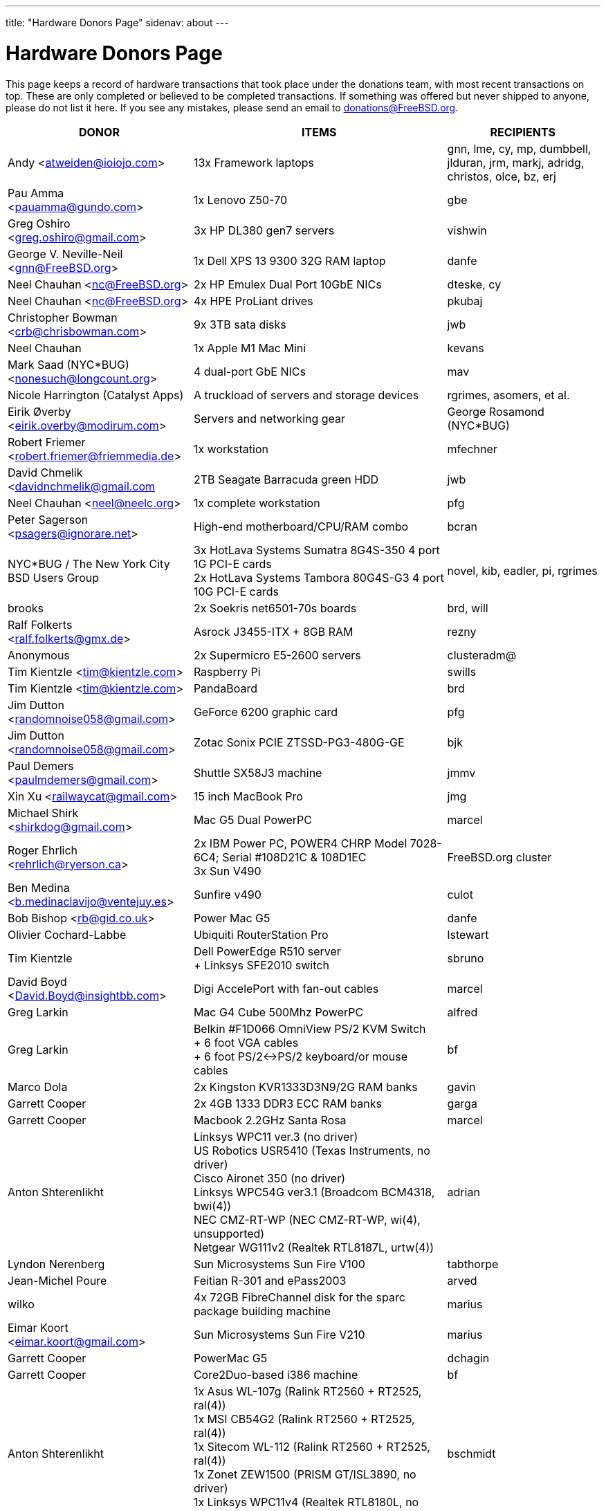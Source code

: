 ---
title: "Hardware Donors Page"
sidenav: about
---

= Hardware Donors Page

This page keeps a record of hardware transactions that took place under the donations team, with most recent transactions on top. These are only completed or believed to be completed transactions. If something was offered but never shipped to anyone, please do not list it here. If you see any mistakes, please send an email to donations@FreeBSD.org.

[.tblbasic]
[width="100%",cols="25%,50%,25%",options="header",]
|===
|DONOR |ITEMS |RECIPIENTS
|Andy <atweiden@ioiojo.com> |13x Framework laptops |gnn, lme, cy, mp, dumbbell, jlduran, jrm, markj, adridg, christos, olce, bz, erj
|Pau Amma <pauamma@gundo.com> |1x Lenovo Z50-70 |gbe
|Greg Oshiro <greg.oshiro@gmail.com> |3x HP DL380 gen7 servers |vishwin
|George V. Neville-Neil <gnn@FreeBSD.org> |1x Dell XPS 13 9300 32G RAM laptop |danfe
|Neel Chauhan <nc@FreeBSD.org> |2x HP Emulex Dual Port 10GbE NICs |dteske, cy
|Neel Chauhan <nc@FreeBSD.org> |4x HPE ProLiant drives |pkubaj
|Christopher Bowman <crb@chrisbowman.com> |9x 3TB sata disks |jwb
|Neel Chauhan |1x Apple M1 Mac Mini |kevans
|Mark Saad (NYC*BUG) <nonesuch@longcount.org> |4 dual-port GbE NICs |mav
|Nicole Harrington (Catalyst Apps)|A truckload of servers and storage devices |rgrimes, asomers, et al.
|Eirik Øverby <eirik.overby@modirum.com> |Servers and networking gear |George Rosamond (NYC*BUG)
|Robert Friemer <robert.friemer@friemmedia.de> |1x workstation |mfechner
|David Chmelik <davidnchmelik@gmail.com |2TB Seagate Barracuda green HDD|jwb
|Neel Chauhan <neel@neelc.org> |1x complete workstation |pfg
|Peter Sagerson <psagers@ignorare.net> |High-end motherboard/CPU/RAM combo |bcran
|NYC*BUG / The New York City BSD Users Group |3x HotLava Systems Sumatra 8G4S-350 4 port 1G PCI-E cards +
2x HotLava Systems Tambora 80G4S-G3 4 port 10G PCI-E cards |novel, kib, eadler, pi, rgrimes
|brooks |2x Soekris net6501-70s boards |brd, will
|Ralf Folkerts <ralf.folkerts@gmx.de> |Asrock J3455-ITX + 8GB RAM |rezny
|Anonymous |2x Supermicro E5-2600 servers |clusteradm@
|Tim Kientzle <tim@kientzle.com> |Raspberry Pi |swills
|Tim Kientzle <tim@kientzle.com> |PandaBoard |brd
|Jim Dutton <randomnoise058@gmail.com> |GeForce 6200 graphic card |pfg
|Jim Dutton <randomnoise058@gmail.com> |Zotac Sonix PCIE ZTSSD-PG3-480G-GE |bjk
|Paul Demers <paulmdemers@gmail.com> |Shuttle SX58J3 machine |jmmv
|Xin Xu <railwaycat@gmail.com> |15 inch MacBook Pro |jmg
|Michael Shirk <shirkdog@gmail.com> |Mac G5 Dual PowerPC |marcel
|Roger Ehrlich <rehrlich@ryerson.ca> | 2x IBM Power PC, POWER4 CHRP Model 7028-6C4; Serial #108D21C & 108D1EC +
3x Sun V490 |FreeBSD.org cluster
|Ben Medina <b.medinaclavijo@ventejuy.es> |Sunfire v490 |culot
|Bob Bishop <rb@gid.co.uk> |Power Mac G5 |danfe
|Olivier Cochard-Labbe |Ubiquiti RouterStation Pro |lstewart
|Tim Kientzle |Dell PowerEdge R510 server +
+ Linksys SFE2010 switch |sbruno
|David Boyd <David.Boyd@insightbb.com> |Digi AccelePort with fan-out cables |marcel
|Greg Larkin |Mac G4 Cube 500Mhz PowerPC |alfred
|Greg Larkin |Belkin #F1D066 OmniView PS/2 KVM Switch +
+ 6 foot VGA cables +
+ 6 foot PS/2<->PS/2 keyboard/or mouse cables |bf
|Marco Dola |2x Kingston KVR1333D3N9/2G RAM banks |gavin
|Garrett Cooper |2x 4GB 1333 DDR3 ECC RAM banks |garga
|Garrett Cooper |Macbook 2.2GHz Santa Rosa |marcel
|Anton Shterenlikht |Linksys WPC11 ver.3 (no driver) +
US Robotics USR5410 (Texas Instruments, no driver) +
Cisco Aironet 350 (no driver) +
Linksys WPC54G ver3.1 (Broadcom BCM4318, bwi(4)) +
NEC CMZ-RT-WP (NEC CMZ-RT-WP, wi(4), unsupported) +
Netgear WG111v2 (Realtek RTL8187L, urtw(4)) |adrian
|Lyndon Nerenberg |Sun Microsystems Sun Fire V100 |tabthorpe
|Jean-Michel Poure |Feitian R-301 and ePass2003 |arved
|wilko |4x 72GB FibreChannel disk for the sparc package building machine |marius
|Eimar Koort <eimar.koort@gmail.com> |Sun Microsystems Sun Fire V210 |marius
|Garrett Cooper |PowerMac G5 |dchagin
|Garrett Cooper |Core2Duo-based i386 machine |bf
|Anton Shterenlikht |1x Asus WL-107g (Ralink RT2560 + RT2525, ral(4)) +
1x MSI CB54G2 (Ralink RT2560 + RT2525, ral(4)) +
1x Sitecom WL-112 (Ralink RT2560 + RT2525, ral(4)) +
1x Zonet ZEW1500 (PRISM GT/ISL3890, no driver) +
1x Linksys WPC11v4 (Realtek RTL8180L, no driver) |bschmidt
|Raymond Vetter |ATI Radeon 9800 |fjoe
|Andreas Thalau |Level One GSW-0502T gigabit switch |lme
|Olivier Cochard-Labbe |Sun Blade 150 |fjoe
|Travis Thaxton |Dell 22" LCD monitor |dougb
|Travis Thaxton |Dell 22" LCD monitor |delphij
|Travis Thaxton |Dell Optiplex 960 |ade
|Andreas Thalau |Sharp Zaurus SL-5500G |itetcu
|Andreas Thalau |512MB PC2700 SO-DIMM RAM module |brueffer
|Raymond Vetter |IBM Thinkpad port replicator |brueffer
|Raymond Vetter |Netier NetXpress XL1000 |rink
|ds |memory modules and hard disks |pgj
|Raymond Vetter |3xIDE cables +
FDD cable +
VGA cable +
serial cable +
2xCAT7 ethernet cable + |romain
|Raymond Vetter |Sitecom CN-500 |itetcu
|jmallett |Cavium Octeon MIPS |gonzo
|Raymond Vetter |Sun Ultra 5 |gahr
|sson |PowerMac G4 |rnoland
|sson |PowerMac G4 |stas
|Garrett Cooper |2GB PC6400 DDR2 Corsair RAM module |fjoe
|grehan |Apple XServe G5 |portmgr (for pkg build cluster)
|Garrett Cooper |Linksys WRT160N wireless router |dougb
|Garrett Cooper |Cisco 877WAGN router |ehaupt
|Kyle Anderson (tummy.com) |6 SuperMicro servers| brd (firewalls and infrastructure servers for the new NYC FreeBSD co-location)
|Gareth Randall |USB card |gj
|Ivan Jedek |2 Sun Fire V65 |miwi (for pkg build cluster)
|Gareth Randall |HP C1636-00100 SCSI tape drive |cracauer
|gavin |3 Zip 100 drives +
3 3ware cards |mav
|Justin Settle |Soekris 5501 |lstewart
|Justin Settle |HTPC Machine |wxs
|Justin Settle |Kuma Athlon 7750 |jkim
|bms |See MIPS Run book |stas
|bms |MPLS and Label Switching Networks book |rpaulo
|Alexis Megas <megas@alum.rpi.edu> |Sun Ultra Sparc 60 |glewis
|Gateworks Corporation |Cambria GW2358-4 board |rpaulo
|Charles Smeijer |HP JetDirect 175x print server |rpaulo
|Edson Brandi <ebrandi@fugspbr.org> |BrookTree chipset TV Capture Card BT878 |lioux
|brooks |2 DDR400 256MB DIMMs |wilko
|Charles Smeijer |HP/CPQ Gb NIC NC7770, PCI-X 133 HP p/n 284685-003 Rev 0G +
HP/CPQ Gb NIC NC7770, PCI-X 133 HP p/n 284685-003 Rev 0E +
HP/CPQ Dual port Gb NIC NC7170, PCI-X 133 HP p/n 313559-001 Rev 0A +
SMC Fast ethernet USB NIC p/n 98-012084-585 +
IBM Gb NIC PCI-X 133 p/n 00P6130 +
HP DAT72 data cartridge 72 GB |ed
|Colin Jensen |4.4BSD Manuals from O'Reilly |marcel
|Mike Partin |4 x Dell 2550 dual P-III 2U servers +
1 x Dell 6550 quad Xeon 4U server +
2 x IBM Netfinity 400R dual P-III 1U servers |linimon
|bms |Netgear WGT634U |gonzo
|Dax Kelson (Guru Labs) |NVIDIA(R) Geforce 6800 GT |rnoland
|Steve Rikli |Ultra2 2x400Mhz, 2GB RAM, 2x72GB disks, CDROM |linimon
|rpaulo |VIA XinE Firewire OHCI (PCI) |mlaier
|wilko |Asus AP1400R 1U server |rink
|Charles Smeijer |AMD Opteron 250 CPU |des
|Edwin Verplanke <edwin.verplanke@intel.com> |Intel D3C6132 Software Development Platform |jkoshy
|Daniel Austin <me@dan.me.uk> |WinTV PCI Tuner card |gavin
|Daniel Austin <me@dan.me.uk> |ATA disks |joel
|Daniel Austin <me@dan.me.uk> |DIMMs plus ATA disks |rink
|Daniel Austin <me@dan.me.uk> |DIMMs plus ATA disks |wilko
|wilko |Sun Ultra 5 |rink
|brueffer |soekris vpn1401 |simon
|carvay |hard drive mounting kit for Soekris net4801 |arved
|Christoph Haas <ch@dorsia.de>|Sun Ultra 60: 2x 450MHz UltraSPARC II, 2GB RAM, 2x 9GB SCSI drives, QLogic 2200F FC controller +
Sun StorEdge T3 with 9x 36GB FC drives |markus
|Mariusz J. Handke |SCSI disks + DIMMs |wilko
|Chess Griffin |VIA EPIA-M system |brueffer
|Anand S Athreya & Srinivas Podila        (Juniper) |Dell E520 CPU |jkoshy
|Garrett Cooper |Seagate 73GB SCSI disk + 2x Adaptec 2940 U2W controllers and cables |rink
|Gareth Randall |Sun Netra t1 |philip
|Walter Kiel |ECS ELITEGROUP 915P-A motherboard + CPU |ade
|brueffer |Adaptec ANA-62022 NIC |danfe
|Holger Jeromin |D-Link DFE-570TX NIC |njl
|markus |Sun 100MBit SBus NIC |shaun
|rink |2 18GB SCA disks |xride
|netchild |Pentium 4 2,4GHz CPU, Heatsink + CPU Cooler |joel
|Nicole Harrington and Picturetail.com |Various SCSI drives, cables, and cards for mjacob, Dual P3 motherboard with chips and RAM for mpp, 146GB SCSI disk for glebius, various other system components (network cards, CPUs, CPU fans) waiting for other committers if/when they need it. |All components delivered to trhodes.
|Bryan Kaplan |Dell Managed 2708 8-port gig switch |glebius
|Andrejs Guba (WiMAX) |U320 1 channel SCSI CARD - LSI Logic LSI20320C-HP U320 SCSI PCI-X 133MHz |mjacob
|Andrejs Guba (WiMAX) |FUJITSU DISK DRIVE 2.5-inch 60GB SATA - MHV2060BH |matteo
|Uwe Laverenz <uwe@laverenz.de> |Ultrabay Slim battery for IBM ThinkPad T41p |markus
|Joe Altman |Linksys USB ethernet adapter |wilko
|Paul Ghering <pghering@xs4all.nl> via wilko |NatSemi Geode based Web/TV appliance for the FreeNAS project |Olivier Cochard-Labbe <olivier@freenas.org>
|wilko |various PCMCIA cards |imp
|Justin Pessa |Sun Netra X1 |shaun
|Paul Ghering <pghering@xs4all.nl> via wilko |NatSemi Geode based Web/TV appliance |ariff
|Hans Beeksma |multiple PCMCIA modems & NICs |imp
|lawrence |512MB RAM |simon
|Martin Nilsson (Mullet       Scandinavia AB) |Seagate 80GB ATA disk, Samsung 512MB PC3200 RAM |joel
|netchild |3Com Wireless LAN 54 MBit adapter, Netgear RangeMax Wireless USB WPN111GR 108 MBit adapter, Anycom Blue USB-250 adapter |hselasky
|Paul Ghering <pghering@xs4all.nl> |NatSemi Geode based Web/TV appliance |wilko
|Paul Ghering <pghering@xs4all.nl> |NatSemi Geode based Web/TV appliance |markm
|Paul Ghering <pghering@xs4all.nl> |NatSemi Geode based Web/TV appliance |sos
|Mike Tancsa |Four fiber em(4) NICs, two copper bge(4) NICs |glebius, oleg, yar, ru
|remko |4 Keytronic Lifetime Designer Keyboards |flz
|Paul Ghering <pghering@xs4all.nl> |Asus AP1400R 1U server |wilko
|Steve Quirk |Sun Ultra 10 |jkoshy
|asdf |4 SCSI hard drives |marcel, thompsa, kan
|hrs |http://www.sparc.org[UltraSPARC laptop] |ru
|trhodes |USD 500 in cash for BSDCan trip. |ru
|wilko |AlphaPC164sx, 512MB RAM, 4.5GB SCSI disk, Qlogic SCSI HBA |dunstan
|Chidananda Jayakeerti <ajchida@gmail.com> |AMD Athlon64 desktop: ECS Nforce 4 motherboard, AMD Athlon64 3500+ CPU, 512MB DDR 400, 200GB SATA, 16x DVD-ROM, 8MB AGP video |glewis
|Sten Spans <sten@blinkenlights.nl> |em(4) GbE card |wilko
|Tamouh H. <tamouh@mediumcube.com> |PC power supply |kris
|Daniel <DS@praxisvermittlung24.de>,          Seuffert & Waidmann |Main server: 1U rackmount chassis, Intel Entry Server Board S845WD1-E, Pentium 4 2.53 GHz CPU, 2 512MB RAM, 2 150GB PATA |FreeBSD Russian Documentation Project
|Daniel <DS@praxisvermittlung24.de>,          Seuffert & Waidmann |Logitech Cordless Desktop MX5000 Laser |markus
|Daniel <DS@praxisvermittlung24.de>,          Seuffert & Waidmann |Funds for a hard drive and USB enclosure |cperciva
|Serge Vakulenko <vak at cronyx dot ru> |Cronyx Tau-PCI/32 |rik
|imp |Znyx quad dc(4) NIC |wilko
|wilko |AlphaStation 500 DIMMs |ticso
|Joe Altman <fj at panix dot com> |ASUS mainboard plus P-III CPU and 512M; 2 graphics cards; various hard drives |linimon
|wilko |AMD64 mainboard, Athlon64 3400 CPU, 256MB RAM |itetcu
|obrien |AMD64 mainboard plus Athlon64 3400 CPU |wilko
|obrien |2 x AMD Opteron 275 CPU |mlaier
|Mark <markh60@verizon.net> |CISCO 1900 Series switch |trhodes
|Sun W. Kim from tekgems.com |Gigabit NIC |jcamou
|Alexis Lê-Quôc       <alq666@gmail.com> |One copy of "The Elements of Typographic Style" by Robert Bringhurst, Hartley & Marks Publishers; 3rd edition (2004). ISBN: 0-88179-206-3. |blackend
|Mark <markh60@verizon.net> |Cisco Catalyst 1900 switch |trhodes
|David Boyd |SCSI enclosure, lots of hard drives, terminators, cables and accessories |mwlucas
|ceri |Apple USB keyboard (US layout) for my Mac Mini |wilko
|Chris Elsworth <chris@shagged.org> |Sun Fire v210 |philip
|Markus Deubel <marcus.deubel@unix-resource.de> |Sun Ultra 10 440 |marius
|obrien |Arima HDAMA dual processor motherboard + 2x AMD Opteron 250 CPU's |imp
|obrien |2x AMD Opteron 250 CPU's |scottl
|wilko |Adaptec AH-2940UW |mwlucas
|wilko |AlphaStation 600 |ticso
|ds |SMP mainboard with 2x Xeon 1.8GHz plus RAM |Peter Holm
|Andreas Kohn <andreas.kohn@gmx.net> |DEC PBXGA "TGA" card. |marcel
|Gary Jennejohn <gary@jennejohn.org> |Fujitsu-Siemens Lifebook laptop with accessories. |markm
|Frank Seuberth - Rentable Hardware Systeme & Consulting     <http://www.rentable-hardware.de/> |2x Sun Ultra 2 machines |philip
|Brennan Stehling <offwhite@gmail.com> |Four Java books: The Java Virtual Machine Specification, Java Virtual Machine, Programming for the Java Virtual Machine and The Java Native Interface. |glewis
|Daniel <DS@praxisvermittlung24.de>,      Seuffert & Waidmann |Netgear WG511T ath(4) card. |wilko
|Hartmut Obst <hartmut.obst@gmx.net> |Q-Tec 5 Port Switch |mlaier
|Daniel <DS@praxisvermittlung24.de>,      Seuffert & Waidmann |Financial help with transportation to BSDCan. |mlaier
|Daniel <DS@praxisvermittlung24.de>,      Seuffert & Waidmann |Tyan Thunder SE7500WV2 dual Xeon board and 2 x 512 MB DDR PC 1600 registered DDR-ram. |Peter Holm, Denmark
|Daniel <DS@praxisvermittlung24.de>,      Seuffert & Waidmann |Funds for a notebook |philip
|Denis Kozjak and Daniel Seuffert |ASUS A7M266-D, 2x AMD Athlon MP 2000+, 2x CPU Fan, 512 MB RAM, 400W PSU. |marks
|wilko |Pentium Pro processor and heatsink |des
|Daniel <DS@praxisvermittlung24.de>,      Seuffert & Waidmann |17" monitor LCD Acer 1715-sn |krion
|Daniel <DS@praxisvermittlung24.de>,      Seuffert & Waidmann |i386 machine : Athlon XP2800+, Asus A7V600, Seagate ST 380011A IDE, 80 GB, Maxtor Diamondmax 10 120 GB, NVIDIA(R) Gforce 2 MX 400, 1 GB Ram (2 x Infineon 512 MB DDR, PC 2700), Compushack 100 MBit NIC, RTL 8139 clone. |krion
|http://www.LF.net[LF.net] |Flight to Canada and accommodation fee for BSDCan 2005 |krion
|Daniel <DS@praxisvermittlung24.de>,      Seuffert & Waidmann |1 copy of the "The AWK Programming Language" Aho, Alfred and 1 copy of the "Compilers" Aho, Alfred |krion
|Daniel <DS@praxisvermittlung24.de>,          Seuffert & Waidmann |4x Seagate ST173404LCV disks |philip
|Jonathan Drews <jon.drews@gmail.com> |1 copy of the "Design and Implementation of the FreeBSD Operating System" via gift certificate |will
|marcus |1 Maxtor Atlas 15K U320 8C018L0 SCSI disk for cvsup12 |will
|will |2x Athlon XP 2200+ CPUs with HSFs, 1 Sun Seagate 20GB HDD |obrien
|obrien |Quad Opteron 870 dual-core system |jeffr
|obrien |Athlon64 4600+ X2 dual-core and Athlon64 3800+, Gigabyte and Asus PCI-express motherboards |scottl
|obrien |2x Opteron 252 CPU's |kensmith
|obrien |2x Opteron 270 dual-core CPU's, Athlon64 3200+ CPU |kan
|obrien |Opteron 275 dual-core Tyan K8W system |alc
|obrien |4x Opteron 875 dual-core CPU's |alc
|obrien |4x Opteron 844 CPU's |alc
|obrien |4x Athlon MP 2400+ CPUs with HSFs |will
|Daniel <DS@praxisvermittlung24.de>,          Seuffert & Waidmann |AMD64 server : ASUS SK8N motherboard, AMD Opteron 144 1.8Ghz CPU, Arctic Cooling Silencer 64 Ultra TC, 2 512MB RAM (Kingston), 80GB IDE, ATI Rage 128 PRO ULTRA Video Controller |simon
|Daniel <DS@praxisvermittlung24.de>,       Seuffert & Waidmann |1x Sun Ultra60, 768M memory, 2x SCA disk |philip
|Daniel <DS@praxisvermittlung24.de>,       Seuffert & Waidmann |2 Intel 100 MBit NICs, 1 be quiet! 350 Watt power supply, 1 DVD Toshiba SD-1912, 1 floppy TEAC FD-235HF, 2 Kingston KVR266X72RC25/512 (1 GB), 1 NVIDIA(R) MX 4000 graphic card, 1 Ultra Silencer TC cooler, 1 AMD Opteron 144 1.8 GHz, 1 Asus SK8N mobo, 1 Seagate ST380011A HDD (80GB ATA). |clement
|Daniel <DS@praxisvermittlung24.de>,       Seuffert & Waidmann |Funds for a SATA HDD. |ceri
|Daniel <DS@praxisvermittlung24.de>,       Seuffert & Waidmann |UltraSPARC IIi 300MHz CPU, 4.3G SCA disk, 18.2G SCA disk. |philip
|ds |Funds for a D-Link DWL-AG530 PCI card for ath(4) and wpa_supplicant testing. |brooks
|Daniel <DS@praxisvermittlung24.de>,       Seuffert & Waidmann |Funds for a laptop |markus
|maxim |http://www.awprofessional.com/title/0201702452[The Design and Implementation of the FreeBSD Operating System] |glebius
|Daniel <DS@praxisvermittlung24.de>,       Seuffert & Waidmann |40 Gb notebook HDD |glebius
|Daniel <DS@praxisvermittlung24.de>,       Seuffert & Waidmann |Power Battery for IBM Thinkpad T20 |glebius
|Daniel <DS@praxisvermittlung24.de>,       Seuffert & Waidmann |75 EUR (for ISP) |josef
|Daniel <DS@praxisvermittlung24.de>,       Seuffert & Waidmann |IBM Laptop AC Adapter |mlaier
|Daniel <DS@praxisvermittlung24.de>,       Seuffert & Waidmann |PCMCIA FireWire controller |brueffer
|keramida |Copy of "Cascading Style Sheets: The Definitive Guide" (O'Reilly), ISBN 0-596-00525-3. |ceri
|ds |em(4) compatible gigE card, 1000baseTX (copper) interface |wilko
|pav |Two O'Reilly security books |josef
|Juergen Dankoweit <juergen.dankoweit@t-online.de> |Unsupported CF-Card reader |josef
|Michael Dexter |NCD Explora 451 PPC Thin Client |obrien
|Michael Dexter |Apple Power Macintosh G4 machine |gallatin
|Warren Block <wblock@wonkity.com> |Tecra 8000 |imp
|Daniel <DS@praxisvermittlung24.de>,       Seuffert & Waidmann |Cisco 2600, NM-16A, 2x octopus serial cable |philip
|Jürgen Dankoweit |Madge Smart MK4 PCI Token Ring adapter |philip
|Daniel <DS@praxisvermittlung24.de>,       Seuffert & Waidmann |Netgear GA302T Gigabit Ethernet NIC |brueffer
|Sebastian Trahm <inthisdefiance@gmx.net> |Specialix SX RS232 concentrator |des
|Daniel <DS@praxisvermittlung24.de>,       Seuffert & Waidmann |Netgear GS608 Gigabit Ethernet switch |wilko
|Daniel <DS@praxisvermittlung24.de>,       Seuffert & Waidmann |8x 64M Sun memory |philip
|Daniel <DS@praxisvermittlung24.de>,       Seuffert & Waidmann |2x Seagate ST 380011A, 3.5" disk |clement
|http://www.absolight.fr/[Absolight] |Entrance fee for the EuroBSDCon 2004 |mat
|wilko |2x Seagate Barracuda 9.1GB SCA SCSI disk |philip
|philip |Sun Ultra10 workstation |brueffer
|wilko |AlphaStation 500 5/266 workstation |dinoex
|Daniel <DS@praxisvermittlung24.de>,      Seuffert & Waidmann |4 memory DIMMs for AlphaServer DS10 |wilko
|philip |Sun Ultra10 workstation |thierry
|Daniel <DS@praxisvermittlung24.de>,      Seuffert & Waidmann |Adaptec 39160 dual channel SCSI controller 64bit LVD, 36GB SCSI HDD (HITACHI DK32EJ36NSUN36G) |markus
|Daniel <DS@praxisvermittlung24.de>,      Seuffert & Waidmann |keyboard with US layout |josef
|Daniel <DS@praxisvermittlung24.de>,          Seuffert & Waidmann |SPEC JBB2000 benchmarking software |phantom
|Daniel <DS@praxisvermittlung24.de>,          Seuffert & Waidmann |2 512MB ECC RAM (Kingston), 2 80GB SATA (Maxtor DiamondMax Plus 9) for RAID1, 2 80GB PATA, NVIDIA GeForce4 MX 440 AGP 8X video, ASUS SK8N motherboard, 350 Watt Enermax SLN power supply, 3.5" floppy, Toshiba DVD-ROM, Athena CM03 case, AMD Opteron CPU, Arctic Cooling Silencer 64 TC, set of reserve coolers |phantom
|Daniel <DS@praxisvermittlung24.de>,          Seuffert & Waidmann | Hardware for laptop: Pentium III Mobile 600MHz CPU, 2 128MB PC100 SODIMM RAM, new battery, Netgear WG511T CardBus adapter +
AMD64 desktop: ASUS SK8N motherboard, AMD Opteron 240 CPU, Arctic Cooling Silencer 64 Ultra TC, 2 512MB ECC RAM (Kingston), AOpen Combo drive (COM4824), 4 80GB IDE PATA, NVIDIA GeForce4 MX 440 AGP 8X video, 3.5" floppy, Athena CM03 case, 350 Watt Be Quiet!  power supply, S/PDIF out module, 17" LCD monitor Acer AL1715 +
Hardware for Alpha: 4 128MB ECC RAM (Samsung), 18GB SCSI (Fujitsu MAA3182SC) with cable +
RTL8139 Ethernet CardBus adapter, 2 Intel PRO/1000 MT desktop adapters, 5-port 100Mbps Ethernet switch +
Flight to Germany and entrance fee for the EuroBSDCon 2004 |ru
|philip |2x Sun Ultra10 workstation |will
|Daniel <DS@praxisvermittlung24.de>,          Seuffert & Waidmann |NetGear GA302T bge(4) |jesper
|Gavin Atkinson <gavin.atkinson at ury.york.ac.uk> |Pair of fxp(4) cards |ceri
|Daniel <DS@praxisvermittlung24.de>,          Seuffert & Waidmann |Entrance fee for the EuroBSDCon 2004 |brueffer
|Daniel <DS@praxisvermittlung24.de>,          Seuffert & Waidmann |Cisco 2600 (64M memory/8M flash) + X.21 cable |rik
|Daniel <DS@praxisvermittlung24.de>,          Seuffert & Waidmann |16Mb flash for Cisco |rik
|http://www.tunix.nl/[Tunix B.V.] |ATX tabletop case for my AlphaPC 164sx |wilko
|wilko |Sun Creator3D UPA graphics card |trhodes
|David <dave@hauan.org> |1 Alpha Motherboard |kensmith
|Daniel <DS@praxisvermittlung24.de>,          Seuffert & Waidmann |1 NetGear GA302 |jesper
|Daniel <DS@praxisvermittlung24.de>,          Seuffert & Waidmann |1 8 port Gigabit switch Netgear GS108, 1 new system: Athlon XP 2800+, 1 GB Ram (2 * 512 GB Infineon PC 3200), AOpen DVD 1648, Athena CM03 case silver, Floppy, Asrock motherboard, GForce 4, 80 GB Seagate IDE 3,5", 353 Watt Enermaxx power supply. |mux
|Daniel <DS@praxisvermittlung24.de>,          Seuffert & Waidmann |3,5" Floppy Samsung with cable, CD-Rom Toshiba , 2 Intel XEON 1,8 GHz, socket 603 with cooler, 2 SCSI-3 68 pin-68 pin cable extern, 7 SCSI-disks 9,1 GB Seagate Barracuda ST319171 WC, 2 SCSI-disks 18,2 GB Seagate Barracuda ST318275FC fibre channel, 3 SCSI-disks 9,1 GB IBM DNES-309170 , 1 external SCSI-enclosure hot plug Chieftec CT-1034, 8 SCA-adaptors LVD, 1 QLogic fibre channel adapter, 1 Intel 1000 Pro MT NIC, 1 ICP Vortex SCSI raid controller GDT7519RN fibre channel, 1 Adaptec 39160 dual channel SCSI controller 64bit LVD, 1 SCSI-LVD 7+1 cable internal with terminator, 1 INTEL SHG2 DUAL XEON mainboard new, 2x 512MB DDR SDRAM's PC1600-CL2 Samsung M383L6420BT1-CA0 |pjd
|Daniel <DS@praxisvermittlung24.de>,          Seuffert & Waidmann |copy of the ANSI T1.617-1991 standard |rik
|Daniel <DS@praxisvermittlung24.de>,          Seuffert & Waidmann |4 256MB DIMMs for an AlphaPC164sx |wilko
|Daniel <DS@praxisvermittlung24.de>,          Seuffert & Waidmann |2 256MB DIMMs for AlphaStation DS10 |wilko
|http://www.netapp.com/[Network Appliance] |NetApp F825 filer with 2 terabytes of storage |FreeBSD.org cluster
|ceri |Dual Pentium 3 motherboard plus processors |vs
|Daniel <DS@praxisvermittlung24.de>,          Seuffert & Waidmann |Funds for a laptop |ceri
|Daniel <DS@praxisvermittlung24.de>,          Seuffert & Waidmann |Fee for EuroBSDCon tutorial |josef
|Daniel <DS@praxisvermittlung24.de>,          Seuffert & Waidmann |External 60 GB USB2 disk |le
|Daniel <DS@praxisvermittlung24.de>,          Seuffert & Waidmann |Hitachi 5K80 (2,5", 80 GB), USB-to-serial adapter, 5.25" enclosure with USB2 and IEEE1394 ports, IEEE1394 PCI card |netchild
|Chris Knight <chris@easy-e.com.au> |Several books, Assembly Step-by-step, TCP Illustrated Vol.2 and HTTP: The Definitive Guide. |hmp
|Daniel <DS@praxisvermittlung24.de>,          Seuffert & Waidmann |Quantum Atlas 10KIII 3,5" 73,4 GB |brueffer
|Daniel <DS@praxisvermittlung24.de>,          Seuffert & Waidmann |Chicago Manual of Style, 15th Edition |ceri
|wilko |Fore ATM card |philip
|Aled Morris <aledm@qix.co.uk> |Netgear GA302T NIC for testing bge(4) |yar
|"Darrell" <skykitty@earthlink.net> |Abit VP6 Motherboard w/raid, 2 Intel 1ghz CPUs, 1 gig PC 133 ram, NVIDIA(R) video card, Sound Blaster PCI sound card, DVD Player, CD-RW, Floppy Drive, Case, Power Supply |mikeh
|Daniel <DS@praxisvermittlung24.de>,          Seuffert & Waidmann |Athena CM-03 case silver with be quiet! 350 Watt ATX 1.3, Asus motherboard A7V600, Athlon XP 2800+ processor with Artic copper cooling, 512 MB Ram Infineon PC3200, AOpen DVD 1648 silver, Floppy silver, Seagate ST380011A 80 GB IDE, xelo GeForce2 MX400 |josef
|Daniel <DS@praxisvermittlung24.de>,          Seuffert & Waidmann |1U Rackmount Intel Celeron 2.6GHz, 533MHz compat. motherboard, 256MB PC2100 DDR 266MHz RAM, Savage8 3D Video Accelerator, 80GB 7200rpm ATA100 IDE Harddrive, Integrated 10/100 LAN VT8233 |trhodes
|Daniel <DS@praxisvermittlung24.de>,          Seuffert & Waidmann |256MB Ram (Sun Original #501-5691) |krion
|Daniel <DS@praxisvermittlung24.de>,          Seuffert & Waidmann |Sun Enterprise 450, 2x250MHz Ultra Sparc CPUs, 512MB RAM, 2x36GB (Seagate ST336705LC 5063) SCSI disk drives, 1x4GB (Seagate ST34371W SUN4.2G 7462) SCSI disk drive and a Streamer DDS3-DAT (HP C1537A), Intel PRO/1000 (em(4)) NIC |arved
|Oliver Fuckner <Fuckner@strato-rz.de> |3Com 3CR990 Typhoon/Sidewinder (txp(4)) NIC. |obrien
|"scottgannon@mail.ellijay.com" <scottgannon@ellijay.com> |slot1 600MHz P3 CPU |imp
|Christoph Franke <christoph@thefranke.net> |Pentium IV 2.0 GHz, Asus P4B266, 1 GB Ram (Infineon CL2), Adaptec 29160 SCSI Controller, Tekram DC390-U2W SCSI Controller, Seagate 36 GB 10.000rpm HDD, Plextor Ultra-Plex 40 Max SCSI CDROM, Fujitsu GígaMO Drive (1,3 GB capacity incl. 4 media), Adaptec Duo Connect Firewire/USB 2.0 Controller, 3Com 905C Ethernet Card, Turtlebeach Santa Cruz Soundcard PCI, Floppy Drive, Chieftec Big Tower Case (Noise-Controlled) |mlaier
|Daniel <DS@praxisvermittlung24.de>,          Seuffert & Waidmann |BT878 PAL TV-card with a MSP340x/MSP341x |alex
|Remi <MrL0L@charter.net> |Sony VAIO PCG818 |njl (passed to imp when use has ended)
|Jon Noack <noackjr@alumni.rice.edu> |Two 32-bit if_em Intel PRO/1000 MT Desktop Adapters |rwatson
|Daniel <DS@praxisvermittlung24.de>,          Seuffert & Waidmann |External SCSI enclosure, 4 1.2GB SCSI disks |le
|wilko |Digital NoName Alpha mainboard |ru
|Daniel <DS@praxisvermittlung24.de>,          Seuffert & Waidmann |"XML in a Nutshell" (O'Reilly) and a PCMCIA WLan Adapter |josef
|Daniel <DS@praxisvermittlung24.de>,          Seuffert & Waidmann |A 13W3 Female To DB15HD Male adapter (Sun monitor to VGA) |ceri
|trevor |Sun Ultra 1 and GDM-17E20 |jmg
|mjacob |AlphaServer 4100 SMP |the FreeBSD cluster at Yahoo! (via obrien)
|Sten Spans |AlphaStation 500 |philip
|Daniel <DS@praxisvermittlung24.de>,          Seuffert & Waidmann |SUN SPARC Clone 4x400MHz 1GB RAM 36GB RAID System |krion
|wilko |Abit BP6 mainboard incl. CPUs |nsouch
|Jon <juostaus@yahoo.com> |Samsung 8x8x32 CDRW |rwatson
|Dynacom Tankers Mgmt LTD |Sun Ultra 10 |mux
|Artem Koltsov <email@NOSPAM.onepost.net> |A PS2 Mouse 2 Buttons, M-S34,Compaq, 166861-001 and a PS2 Mouse 3 Buttons, M-CAC64, Labtec, 851680-0000 |mikeh
|Artem Koltsov <email@NOSPAM.onepost.net> |SDRAM DIMM 128MB PC133 CL2, Micron Technology, CT16M64S4D7E.16T SDRAM DIMM 128MB PC133, SDRAM DIMM 128MB PC100, Motherboard S1598 Socket 7 with AMD K6 450MHz + IDE Cables, Trinity ATX, Tyan and AMD, S1598, and an IBM HDD IDE 9.1GB, DJNA-370910 |fjoe
|Artem Koltsov <email@NOSPAM.onepost.net> |ATA100 PCI Card2 IDE ports with IDE 100 Cables, Ultra100, PROMISE TECHNOLOGY, ULTRA100 |petef
|Artem Koltsov <email@NOSPAM.onepost.net> |1 PC100 128MB dimm |njl
|Daniel <DS@praxisvermittlung24.de>,          Seuffert & Waidmann |SGI 1100 motherboard replacement |rwatson
|Daniel <DS@praxisvermittlung24.de>,          Seuffert & Waidmann |8 GBic copper modules, FDDI concentrator, and two cables. |phk
|Daniel <DS@praxisvermittlung24.de>,          Seuffert & Waidmann |1 Intel EtherExpress 100 NIC, bulk, new +
1 Seagate ST380011A, 80 GB IDE, new +
1 50 PIN SCSI cable, new +
1 Adaptec 2940 UW, used, tested +
1 Seagate Streamer Travan 20 GB, used, tested +
1 compu-shack SSW-503 5 port switch, 100 Mbit, new + |lioux
|Daniel <DS@praxisvermittlung24.de>,          Seuffert & Waidmann |Sun 13W3(male) to VGA 15pin(female) converter |wilko
|Daniel <DS@praxisvermittlung24.de>,          Seuffert & Waidmann |G4Port serial adapter for Apple G4 |obrien
|Daniel <DS@praxisvermittlung24.de>,          Seuffert & Waidmann |4x 128MB PC100 Registered ECC DIMM for Alpha UP2000 |obrien
|Daniel <DS@praxisvermittlung24.de>,          Seuffert & Waidmann |128MB PC133 Registered ECC DIMM for Sun Blade 100 |obrien
|Daniel <DS@praxisvermittlung24.de>,          Seuffert & Waidmann |two UltraSparc-II 300MHz (X1191A) CPU's |obrien
|Joe Altman |PCI Sound card |kris
|www.servercommunity.de |Pentium 4, 2,4 GHz, FSB800, 1 GB RAM Samsung PC3200, Altec DVD 16x/48x, 80 GB Maxtor IDE ATA133 (slightly used), 2 * 80 GB Maxtor SATA as RAID0, ATI Radeon 9200SE clone graphic card, 3,5" TEAC floppy, 420 Watt ATX be quit! ultra low noise power supply, and Athena CM03 case. |netchild
|www.servercommunity.de |20 Gigabyte IBM Laptop Hard Drive |trhodes
|wilko |Fore ATM card |des
|Intel Corporation |Commercial Intel C/C++ compiler license |FreeBSD.org cluster (netchild)
|www.servercommunity.de |One of each of the following NICs: SIS 900, Dec 21143, NatSem 83820 |mbr
|Michael Dexter |HPT1540 SATA RAID controller, PATA-SATA dongles, 2 ATA controllers Sil0680 + Promise |sos
|Michael Dexter |Sony VAIO subnotebook |wilko
|Michael Dexter |serial-port Towitoko reader, and three crypto cards. |des
|Robin Brocks <robin.brocks@gmx.de> |Two 256MB registered ECC PC133 DIMMs |tmm
|Linuxtag FreeBSD Team |Adaptec ANA 62022 NIC |mux
|Mike Miller |HP Kayak XU (model D8430T) dual Pentium III 450MHz, 512MB RAM, 36GB, 15krpm IBM OEM SCSI drive, Matrox G200 video card, Intel gigabit and 10/100 NIC, Intel 440BX chip set |deischen
|www.servercommunity.de |2 IDE 3.5" 40GB for FreeBSD/alpha test machines |wilko
|Jim Dutton <jimd@siu.edu> |512MB of DDR2100 RAM |will
|Jonathan Drews <j.e.drews@att.net> |New motherboard, 1GB DDR2100 RAM, LSI Logic Ultra160 SCSI controller, and two 18GB Maxtor 10K III disks for 2003 edition of cvsup12.FreeBSD.org |will
|Gavin Atkinson <gavin.atkinson@ury.york.ac.uk> |2 x 8gb IDE drives |brueffer
|David Leimbach <leimy2k@mac.com> |G3 (blue and white) for the PPC project |obrien
|David Leimbach <leimy2k@mac.com> |One SATA controller |sos
|wilko, on behalf of HP |AlphaServer 4100 |Fruitsalad.org; for KDE development
|Jared_Valentine@3com.com |A 3com 3CXFE575CT Cardbus NIC |arved
|Jared_Valentine@3com.com |A 3Com 3XP 3CR990-TX Typhoon txp(4) card |will
|Jared_Valentine@3com.com |3Com XJack Wireless PC Card |imp
|Jared_Valentine@3com.com |crypto devices (pci, pcmcia, cardbus cards, CPUs with builtin crypto+support, 3Com 3CR990, 3CRFW102/103 PC Cards w/ 3DES |sam
|Brian Cunnie <brian@cunnie.com> |40+gb IDE drive |eric
|wilko, on behalf of HP |AlphaStation 200 |ceri
|wilko, on behalf of HP |AlphaServer 4100 |ticso
|wilko |3 FC disks |phk
|Mike Ray |MIPS R4000 Microprocessor User's Manual |jmallett
|ceri |A well-supported 4 serial port PCI card |wilko
|ETEK, Chalmers |Compaq XP1000: DECchip 21264A-9 667MHz, 640MB RAM |obrien
|Christoph Franke <Franke.Christoph@gmx.de> |IOMEGA Zip Drive SCSI 100 MB (incl. 2 Medias) |phk
|Christoph Franke <Franke.Christoph@gmx.de> |IBM DDRS-34560 SCSI SE Harddisk, Plextor PX-20TSi SCSI CDROM Drive |ru
|Christoph Franke <Franke.Christoph@gmx.de> |IBM DDRS-39130 SCSI LVD/SE Harddisk |des
|Christoph Franke <Franke.Christoph@gmx.de> |1.5GB SyJet |gj
|murray |Hard copy of Docbook: The Definite Guide |ceri
|James Pace <jepace@pobox.com> |HP Omnibook 4000 ct 4/100, and an HP Omnibook 5000 cts 5/90 model 1200 |imp
|unfurl |Dual Pentium 550MHz system |rwatson
|Brian Cunnie <brian@cunnie.com> |DDS-3 scsi tape drive (12GB raw/24GB compr), SCSI terminator, SCSI cable (50-pin hi-density single-ended), and several DDS-3 tapes. |kris
|gallatin |Alpha 433au system |will
|Gregory P. Smith <greg@electricrain.com> |DEC Alpha PC164SX mobo+CPU, 2x 64MB ECC DIMM's, UW SCSI controller, 10/100 NIC |wilko
|Craig Rodrigues <rodrigc@attbi.com> |ATI Graphics Xpression PCI 2 MB |nsouch
|wes |Dual processor motherboard for Intel Celerons |des
|Chris Knight <chris@e-easy.com.au> |56K PCMCIA Data/Fax modem |trhodes
|Ryan Petersen <rpetersen@4imprint.com> |Sun Microsystems Sparc Ultra 5 |FreeBSD.org cluster
|fenner |AST FourPort/XN ISA serial card |jwd
|Mike Tancsa <mike@sentex.net> |IBM smart cards (PCMCIA and serial port) |des
|Mike Tancsa, Sentex|2 remote machines: +
*releng4.sentex.ca:* Intel Celeron CPU 2.00GHz (2000.35-MHz 686-class CPU) real memory = 528416768 (516032K bytes), 19595MB QUANTUM FIREBALLP LM20.5 UDMA66 +
*releng5.sentex.ca:* Intel Pentium III/Pentium III Xeon/Celeron (866.38-MHz 686-class CPU) real memory = 796852224 (759 MB), 19595MB QUANTUM FIREBALLP LM20.5 UDMA66 |FreeBSD Security Team (nectar)
|brueffer |SMC Etherpower II (tx) NIC |mux
|wilko, on behalf of HP |AlphaServer 1000A |phk
|William Gnadt <wgnadt@rri-usa.org> |Toshiba MK6411MAT, 6495MB |des
|Matt Douhan <mdouhan@fruitsalad.org> |Two Sony AIT-1 tape drives |will
|William Gnadt <wgnadt@rri-usa.org> |SoundBlaster 128 PCI |mike
|The Open Group |Single UNIX(R) Specification (Version 3) books and CD-ROMs. |mike (and -standards)
|mbr |10 Gigabyte Hard Disk Drive |sos
|William Gnadt <wgnadt@rri-usa.org> |IBM Travelstar DJSA-210 Laptop Hard Drive, 10.06GB |jesper
|wilko |Cologne Chip Design PCI ISDN card and Compaq ISA ISDN card |hm
|Michael Dexter |Yamaha SCSI CDRW drive |wilko
|NcFTP Software / Mike Gleason <mgleason@ncftp.com> |NcFTPd Server site license for FreeBSD.org |jesper
|wilko |Athlon 850 Slot-A, 64MB DIMM |fjoe
|wilko |21264/550 EV6 Alpha CPU |obrien
|wilko |Winbond ISDN card |hm
|kan |Matrox Millennium II PCI video card |nsouch
|Nick Jeffrey <nick@jeffrey.com> |2x 9GB SCA SCSI disks |jake
|gordont |Sun Ultra-2 200 MHz with 512MB RAM, 2GB SCA disk |obrien
|gordont |Sun Ultra-2 SMP 400 MHz with 1GB RAM, 2x 4GB SCA disks |jake
|obrien |Pair of AMD Opteron 850 CPUs |alc
|obrien |AMD Opteron 150 CPU, ASUS SK8N motherboard, 2GB RAM, DVD-ROM |krion
|obrien |MSI AMD Athlon Slot-A motherboard, ATX form factor |trhodes
|obrien |AMD Athlon64 3200+ CPU |davidxu
|obrien |AMD Athlon64 3000+ CPU |murray
|obrien |pair of AMD Athlon-MP 2400+ CPUs, Tyan K7 Thunder motherboard, power supply, 1MB DDR266 DIMM |imp
|obrien |AMD Opteron 850 CPU, 2 x AMD Opteron 254 CPU |ru
|obrien |DEC Alpha 164SX motherboard, PC164SX 533 MHz CPU, 128MB ECC PC100 RAM, Adaptec AHA-2940UW SCSI controller, Matrox PCI video card |ru
|obrien |six 9GB SCSI LVD disks (2 SCA, 4 68-pin) |scottl
|obrien |AMD Athlon XP 2800+ Barton CPU |bde (shipped thru peter)
|obrien |AMD Athlon64 desktop: 3200+ CPU, 512MB DDR333 RAM, two 60GB IDE hard disks, 3Com 3c996b gigE NIC, 3Com 3c905c NIC, DVD-ROM drive, nVidia GeForce2 GTS AGP video, floppy, case, power supply |bde (shipped thru peter)
|obrien |AMD Athlon64 desktop: 3400+ CPU, 512MB RAM, IDE hard disk, 3Com 3c905c NIC, DVD-ROM drive, nVidia AGP video, floppy, case, power supply |kris
|obrien |AMD Opteron 244 CPU |sos
|obrien |pair of AMD Opteron 244 CPUs |phk
|obrien |pair of AMD Opteron 246 CPUs |kan
|obrien |two Aureal Vortex 2 sound card |des and petef
|obrien |Adaptec 3940UW |njl
|obrien |Matrox G400 AGP dual-head, 2x Celeron 366 MHz socket-370 CPUs, Athlon 900 Slot-A CPU, PC100 DIMMs |wilko
|obrien |AMD Slot-A 900 MHz CPU + Gigabyte GA-7IXE motherboard + 128MB RAM + 10 GB and 8 GB IDE disks + 3Com 905c-TX + nVidia GeForce2 GTS 64MB AGP video card |jake
|obrien |two fxp(4), one pcn(4) Ethernet cards |rwatson
|obrien |Sun Ultra-1 with 128MB RAM, CDROM, 2GB SCA disk |scottl
|obrien |two Sun SPARCengine AXi "Panther" 300MHz UltraSparc-IIi with 256MB RAM, 9GB SCSI UW disk |FreeBSD.org cluster, and scottl
|obrien |nVidia GeForce2 Pro, GeForce 256, Riva TNT2, Riva TNT AGP video cards. nVidia GeForce2 MX400, MX200, TNT2 PCI video cards. |mdodd
|obrien |2x550 MHz Pentium-III system with 256MB RAM, CDROM, multiple NIC's |scottl
|obrien |AMD Athlon Slot-A 800 MHz CPU + Gigabyte GA-7IXE motherboard + 256 MB RAM |kris
|obrien |several AMD Athlon Slot-A 8[05]0 MHz CPUs |gshapiro,gj,fjoe,wilko,mdodd
|obrien |KVM Switch |kris
|obrien |fxp(4), xl(4), pcn(4), dc(4) NIC's; Adaptec AHA-2940UW; Sun HD/68-pin UW-SCSI cable |jake
|obrien |DEC Alpha PWS 2MB B-cache module |gallatin
|obrien |Hitachi ATAPI CDR-7730 cdrom drive |sos
|Stefan Molnar <stefan@csudsu.com>  |Sun X6540A dual-channel Symbios 53C876 SCSI card (w/FCode) |jake
|Rolf Huisman |Abit BP6 dual CPU mainboard |wilko
|wilko, on behalf of HP |AlphaServer 1000A |markm
|wilko, on behalf of Compaq |DS10 |murray, obrien, package cluster
|DEC/Compaq |AS2100 SMP |trevor
|<Aaron.Schroeder@qg.com> |384MB RAM for an AlphaStation 500 |wilko
|jesper on behalf of TDC Tele Danmark |AlphaStation 255/233 |sos
|trhodes |40GB IDE HDD |rwatson
|Michael Hembo <hembo@micron.dk> |4 * 512 MB PC133 SIMM (for ftp.FreeBSD.org) |jesper
|gj |pc164 (Alpha) |sos
|Simon Chang <schang@quantumslipstream.net> |Dual Pentium Pro 200MHz (both CPUs and VRMs included), 128 MB of RAM 10-GB IDE hard disk drive, IDE CD-ROM drive, one old 3Com 3C509B-TPO network card |will
|William Gnadt <wgnadt@goliath.rri-usa.org> |68-pin M-M SCSI cable 1 meter (brand new) |mwlucas
|William Gnadt <wgnadt@goliath.rri-usa.org> |2.5" laptop HDs: Toshiba HDD2714 - 1443MB Toshiba HDD2731 - 1083MB |darrenr
|William Gnadt <wgnadt@goliath.rri-usa.org> |PCMCIA cards: "New Media" 28.8 modem (unknown model #), Linksys 33.6 LANmodem (model PCMLM36), Linksys combo ethernet card (model EC2T), 3COM 3C905B Ethernet 10/100B-T network adapter (PCI) |PCMCIA cards to imp, 3COM nic to silby
|William Gnadt <wgnadt@goliath.rri-usa.org> |Dell Inspiron 3000 laptop (Pentium 266MHz, 64MB RAM, floppy and CD-ROM drives, docking station, PCMCIA Ethernet/modem card, extra power supply -- good condition |imp
|William Gnadt <wgnadt@rri-usa.org> |Seagate Cheetah 10K RPM 9GB UW-SCSI HD Model: ST19101W / 68-pin connector, new dual-fan HD cooler |dannyboy
|William Gnadt <wgnadt@rri-usa.org> |PCMCIA CD-ROM drive (Addonics), USB 1.1 HD enclosure w/850MB HD |imp, bsd
|Frank Nikolajsen <frank@warpspace.com> |Three 533MHz 21164A CPU PC164SX (AlphaPC) motherboards |Ports Cluster (obrien/peter)
|Salvatore Denaro <sdenaro@speakeasy.net> |512MB DDR ECC DIMM |obrien
|Stephen Hoover <shoover@442spot.com> |Pentium III 1GHz 133FSB, 512MB PC133 RAM, Asus TUSL2-C motherboard (815EP chipset), Intel 82559 (PILA8460B) 10/100 NIC, 52X CD-ROM, floppy, case w/250W power supply w/case fan |kris
|donxc <donald.creel@verizon.net> |ATI Rage Pro 128 |anholt
|Sebastian Trahm <inthisdefiance@gmx.net> |Packet Engines G-NICII 1000SX/PCI |will
|nsayer |4-port Zynx 'dc' NIC |jlemon
|===
